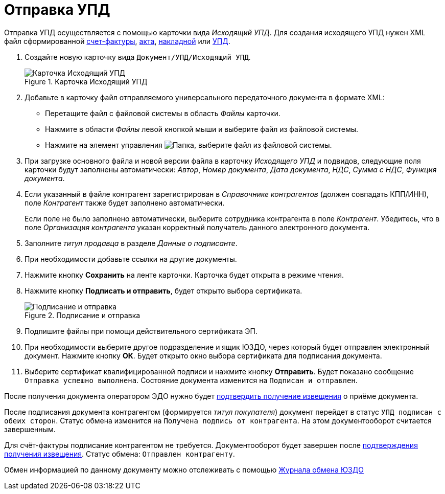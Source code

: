 = Отправка УПД

Отправка УПД осуществляется с помощью карточки вида _Исходящий УПД_. Для создания исходящего УПД нужен XML файл сформированной https://www.diadoc.ru/docs/forms/chet-f[счет-фактуры], https://www.diadoc.ru/docs/forms/first-documents/Act[акта], https://www.diadoc.ru/docs/forms/first-documents/nakladnaya[накладной] или https://www.diadoc.ru/docs/forms/upd[УПД].

. Создайте новую карточку вида `Документ/УПД/Исходящий УПД`.
+
.Карточка Исходящий УПД
image::new-out-upd.png[Карточка Исходящий УПД]
+
. Добавьте в карточку файл отправляемого универсального передаточного документа в формате XML:
+
* Перетащите файл с файловой системы в область _Файлы_ карточки.
* Нажмите в области _Файлы_ левой кнопкой мыши и выберите файл из файловой системы.
* Нажмите на элемент управления image:buttons/folder.png[Папка], выберите файл из файловой системы.
+
. При загрузке основного файла и новой версии файла в карточку _Исходящего УПД_ и подвидов, следующие поля карточки будут заполнены автоматически: _Автор_, _Номер документа_, _Дата документа_, _НДС_, _Сумма с НДС_, _Функция документа_.
+
. Если указанный в файле контрагент зарегистрирован в _Справочнике контрагентов_ (должен совпадать КПП/ИНН), поле _Контрагент_ также будет заполнено автоматически.
+
Если поле не было заполнено автоматически, выберите сотрудника контрагента в поле _Контрагент_. Убедитесь, что в поле _Организация контрагента_ указан корректный получатель данного электронного документа.
+
. Заполните _титул продавца_ в разделе _Данные о подписанте_.
. При необходимости добавьте ссылки на другие документы.
. Нажмите кнопку *Сохранить* на ленте карточки. Карточка будет открыта в режиме чтения.
+
. Нажмите кнопку *Подписать и отправить*, будет открыто выбора сертификата.
+
.Подписание и отправка
image::out-upd-sign-send.png[Подписание и отправка]
+
. Подпишите файлы при помощи действительного сертификата ЭП.
. При необходимости выберите другое подразделение и ящик ЮЗДО, через который будет отправлен электронный документ. Нажмите кнопку *ОК*. Будет открыто окно выбора сертификата для подписания документа.
. Выберите сертификат квалифицированной подписи и нажмите кнопку *Отправить*. Будет показано сообщение `Отправка успешно выполнена`. Состояние документа изменится на `Подписан и отправлен`.

После получения документа оператором ЭДО нужно будет xref:formal/confirm-receive.adoc[подтвердить получение извещения] о приёме документа.

После подписания документа контрагентом (формируется _титул покупателя_) документ перейдет в статус `УПД подписан с обеих сторон`. Статус обмена изменится на `Получена подпись от контрагента`. На этом документооборот считается завершенным.

Для счёт-фактуры подписание контрагентом не требуется. Документооборот будет завершен после xref:formal/confirm-receive.adoc[подтверждения получения извещения]. Статус обмена: `Отправлен контрагенту`.

Обмен информацией по данному документу можно отслеживать с помощью xref:log.adoc[Журнала обмена ЮЗДО]
